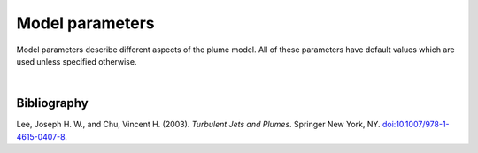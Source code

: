 ===============================
Model parameters
===============================

Model parameters describe different aspects of the
plume model. All of these parameters have default values which are used
unless specified otherwise.

.. confval:: model.beta_n

    :type: number
    :default: 0.34

    Entrainment rate coefficient in the normal (across-jet) direction. The
    coefficient is specified relative to the top-hat radius of the jet.

    The default value is from |lee2003|_.

.. confval:: model.beta_t

    :type: number
    :default: 0.17

    Entrainment rate coefficient in the tangential (along-jet) direction. The
    coefficient is specified relative to the top-hat radius of the jet.

    The default value is from |lee2003|_.

.. confval:: model.mass_n

    :type: number
    :default: 1.0

    Added mass coefficient when gravity acts orthogonal to the jet direction.

    The default value is from |lee2003|_.

.. confval:: model.mass_t

    :type: number
    :default: 0.18

    Added mass coefficient when gravity acts tangential to the jet direction.

    The default value is from |lee2003|_.

|

Bibliography
===================

.. |lee2003| replace:: Lee and Chu (2003)
.. _lee2003: https://doi.org/10.1007/978-1-4615-0407-8

Lee, Joseph H. W., and Chu, Vincent H. (2003). *Turbulent Jets and Plumes*.
Springer New York, NY.
`doi:10.1007/978-1-4615-0407-8 <https://doi.org/10.1007/978-1-4615-0407-8>`_.
